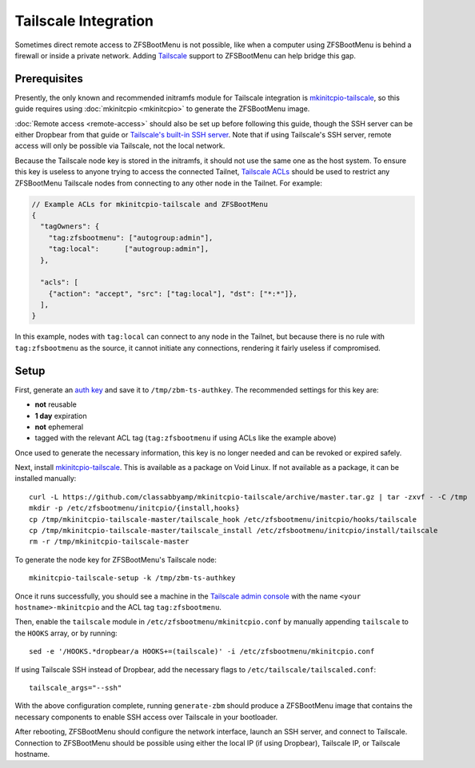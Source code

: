 Tailscale Integration
=====================

Sometimes direct remote access to ZFSBootMenu is not possible, like when a computer using ZFSBootMenu is behind a
firewall or inside a private network. Adding `Tailscale <https://tailscale.com>`_ support to ZFSBootMenu can help
bridge this gap.

Prerequisites
-------------

Presently, the only known and recommended initramfs module for Tailscale integration is
`mkinitcpio-tailscale <https://github.com/classabbyamp/mkinitcpio-tailscale>`_, so this guide requires using
:doc:`mkinitcpio <mkinitcpio>` to generate the ZFSBootMenu image.

:doc:`Remote access <remote-access>` should also be set up before following this guide, though the SSH server can
be either Dropbear from that guide or `Tailscale's built-in SSH server <https://tailscale.com/kb/1193/tailscale-ssh/>`_.
Note that if using Tailscale's SSH server, remote access will only be possible via Tailscale, not the local network.

Because the Tailscale node key is stored in the initramfs, it should not use the same one as the host system. To ensure
this key is useless to anyone trying to access the connected Tailnet,
`Tailscale ACLs <https://tailscale.com/kb/1018/acls/>`_ should be used to restrict any ZFSBootMenu Tailscale nodes
from connecting to any other node in the Tailnet. For example:

.. code-block:: json

  // Example ACLs for mkinitcpio-tailscale and ZFSBootMenu
  {
    "tagOwners": {
      "tag:zfsbootmenu": ["autogroup:admin"],
      "tag:local":      ["autogroup:admin"],
    },

    "acls": [
      {"action": "accept", "src": ["tag:local"], "dst": ["*:*"]},
    ],
  }

In this example, nodes with ``tag:local`` can connect to any node in the Tailnet, but because there is no rule with
``tag:zfsbootmenu`` as the source, it cannot initiate any connections, rendering it fairly useless if compromised.

Setup
-----

First, generate an `auth key <https://login.tailscale.com/admin/settings/keys>`_ and save it to ``/tmp/zbm-ts-authkey``.
The recommended settings for this key are:

- **not** reusable
- **1 day** expiration
- **not** ephemeral
- tagged with the relevant ACL tag (``tag:zfsbootmenu`` if using ACLs like the example above)

Once used to generate the necessary information, this key is no longer needed and can be revoked or expired safely.

Next, install `mkinitcpio-tailscale <https://github.com/classabbyamp/mkinitcpio-tailscale>`_. This is available as a
package on Void Linux. If not available as a package, it can be installed manually::

  curl -L https://github.com/classabbyamp/mkinitcpio-tailscale/archive/master.tar.gz | tar -zxvf - -C /tmp
  mkdir -p /etc/zfsbootmenu/initcpio/{install,hooks}
  cp /tmp/mkinitcpio-tailscale-master/tailscale_hook /etc/zfsbootmenu/initcpio/hooks/tailscale
  cp /tmp/mkinitcpio-tailscale-master/tailscale_install /etc/zfsbootmenu/initcpio/install/tailscale
  rm -r /tmp/mkinitcpio-tailscale-master

To generate the node key for ZFSBootMenu's Tailscale node::

  mkinitcpio-tailscale-setup -k /tmp/zbm-ts-authkey

Once it runs successfully, you should see a machine in the
`Tailscale admin console <https://login.tailscale.com/admin/machines>`_ with the name ``<your hostname>-mkinitcpio``
and the ACL tag ``tag:zfsbootmenu``.

Then, enable the ``tailscale`` module in ``/etc/zfsbootmenu/mkinitcpio.conf`` by manually appending ``tailscale`` to
the ``HOOKS`` array, or by running::

  sed -e '/HOOKS.*dropbear/a HOOKS+=(tailscale)' -i /etc/zfsbootmenu/mkinitcpio.conf

If using Tailscale SSH instead of Dropbear, add the necessary flags to ``/etc/tailscale/tailscaled.conf``::

  tailscale_args="--ssh"

With the above configuration complete, running ``generate-zbm`` should produce a ZFSBootMenu image that contains the
necessary components to enable SSH access over Tailscale in your bootloader.

After rebooting, ZFSBootMenu should configure the network interface, launch an SSH server, and connect to Tailscale.
Connection to ZFSBootMenu should be possible using either the local IP (if using Dropbear), Tailscale IP, or Tailscale
hostname.
